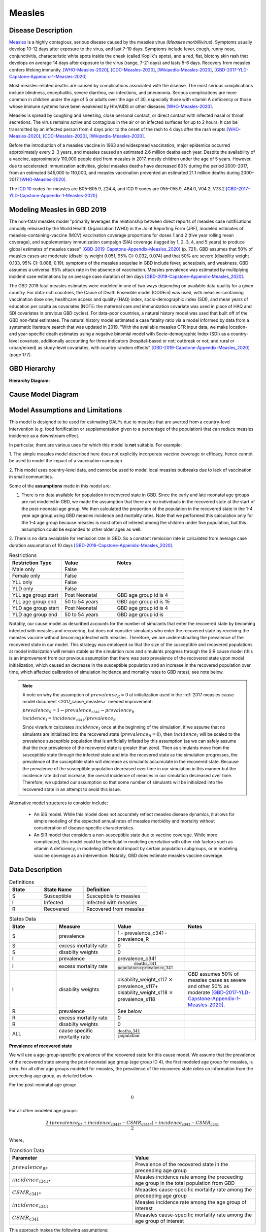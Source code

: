 .. _2020_cause_measles:

=======
Measles
=======

.. todo::
  Need to update all below to GBD 2020


Disease Description
-------------------

Measles_ is a highly contagious, serious disease caused by the measles virus
(*Measles morbillivirus*). Symptoms usually develop 10-12 days after exposure to
the virus, and last 7-10 days. Symptoms include fever, cough, runny nose,
conjunctivitis, characteristic white spots inside the cheek (called Koplik's
spots), and a red, flat, blotchy skin rash that develops on average 14 days
after exposure to the virus (range, 7-21 days) and lasts 5-6 days. Recovery from
measles confers lifelong immunity. [WHO-Measles-2020]_, [CDC-Measles-2020]_, [Wikipedia-Measles-2020]_,
[GBD-2017-YLD-Capstone-Appendix-1-Measles-2020]_

Most measles-related deaths are caused by complications associated with the
disease. The most serious complications include blindness, encephalitis, severe
diarrhea, ear infections, and pneumonia. Serious complications are more common
in children under the age of 5 or adults over the age of 30, especially those
with vitamin A deficiency or those whose immune systems have been weakened by
HIV/AIDS or other diseases [WHO-Measles-2020]_.

Measles is spread by coughing and sneezing, close personal contact, or direct
contact with infected nasal or throat secretions. The virus remains active and
contagious in the air or on infected surfaces for up to 2 hours. It can be
transmitted by an infected person from 4 days prior to the onset of the rash to
4 days after the rash erupts [WHO-Measles-2020]_, [CDC-Measles-2020]_, [Wikipedia-Measles-2020]_.

Before the introduction of a measles vaccine in 1963 and widespread vaccination,
major epidemics occurred approximately every 2–3 years, and measles caused an
estimated 2.6 million deaths each year. Despite the availability of a vaccine,
approximately 110,000 people died from measles in 2017, mostly children under
the age of 5 years. However, due to accelerated immunization activities, global
measles deaths have decreased 80% during the period 2000–2017, from an estimated
545,000 to  110,000, and measles vaccination prevented an estimated  21.1
million deaths during 2000–2017 [WHO-Measles-2020]_.

The `ICD 10`_ codes for measles are B05-B05.9, Z24.4, and ICD 9 codes are
055-055.9, 484.0, V04.2, V73.2 [GBD-2017-YLD-Capstone-Appendix-1-Measles-2020]_.

.. _measles: https://en.wikipedia.org/wiki/Measles
.. _ICD 10: https://en.wikipedia.org/wiki/ICD-10

.. todo::

   Add data about global vaccine coverage and efficacy. Perhaps start with these references:

   - https://www.who.int/gho/mdg/child_mortality/situation_trends_measles_immunization/en/

   - https://www.who.int/immunization/newsroom/measles-data-2019/en/


   Also perhaps note this recent New York Times article (Oct 31, 2019):

     `Measles Makes Your Immune System’s Memory Forget Defenses Against Other Illnesses <https://www.nytimes.com/2019/10/31/health/measles-vaccine-immune-system.html?action=click&amp;module=News&amp;pgtype=Homepage>`_:
     New research shows the virus can have devastating effects on the immune system that persist much longer than the illness itself.


Modeling Measles in GBD 2019
----------------------------

The non-fatal measles model "primarily leverages the relationship between direct reports of measles case notifications annually released by the World Health Organization (WHO) in the Joint Reporting Form (JRF), modeled estimates of measles-containing-vaccine (MCV) vaccination coverage proportions for doses 1 and 2 (five year rolling mean coverage), and supplementary immunization campaign (SIA) coverage (lagged by 1, 2, 3, 4, and 5 years) to produce global estimates of measles cases" [GBD-2019-Capstone-Appendix-Measles_2020]_ (p. 721). GBD assumes that 50% of measles cases are moderate (disability weight 0.051, 95% CI: 0.032, 0.074) and that 50% are severe (disability weight 0.133, 95% CI: 0.088, 0.19); symptoms of the measles sequelae in GBD include fever, aches/pain, and weakness. GBD assumes a universal 95% attack rate in the absence of vaccination. Measles prevalence was estimated by multiplying incident case estimations by an average case duration of ten days [GBD-2019-Capstone-Appendix-Measles_2020]_.

The GBD 2019 fatal measles estimates were modeled in one of two ways depending on available data quality for a given country. For data-rich countries, the Cause of Death Ensemble model (CODEm) was used, with measles-containing vaccination dose one, healthcare access and quality (HAQ) index, socio-demographic index (SDI), and mean years of education per capita as covariates (NOTE: the maternal care and immunization covariate was used in place of HAQ and SDI covariates in previous GBD cycles). For data-poor countries, a natural history model was used that built off of the GBD non-fatal estimates. The natural history model estimated a case fatality ratio via a model informed by data from a systematic literature search that was updated in 2019. "With the available measles CFR input data, we make location- and year-specific death estimates using a negative binomial model with Socio-demographic Index (SDI) as a country-level covariate, additionally accounting for three indicators (hospital-based or not; outbreak or not; and rural or urban/mixed) as study-level covariates, with country random effects" [GBD-2019-Capstone-Appendix-Measles_2020]_ (page 177).

.. todo::

   Describe enough of the data sources and modeling process to verify that even
   though  measles can lead to diarrhea or other causes that we include in our
   Vivarium models, we won't be double counting mortality and morbidity from
   these causes. For example, a death caused by diarrheal dehydration due to
   measles should be counted in the GBD as a death due to measles, not as a
   death due to diarrheal diseases.

   The relationship with vitamin A deficiency may also be important for our
   models.

   Make sure to check on measles sequelae as well. Our models so far have not paid much attention to the nonfatal side, but it looks like some of the complications can persist well after someone recovers from measles, so maybe that's important to think about.

GBD Hierarchy
-------------

**Hierarchy Diagram:**

.. image:: measles_gbd_hierarchy.svg
   :alt: Measles GBD hierarchy diagram
   

Cause Model Diagram
-------------------

.. image:: measles_cause_model.svg
   :width: 600
   :alt: Simple SIR Measles cause model diagram

Model Assumptions and Limitations
---------------------------------

This model is designed to be used for estimating DALYs due to measles that are
averted from a country-level intervention (e.g. food fortification or
supplementation given to a percentage of the population) that can reduce measles
incidence as a downstream effect.

In particular, there are various uses for which this model is **not** suitable.
For example:

1. The simple measles model described here does not explicitly incorporate
vaccine coverage or efficacy, hence cannot be used to model the impact of a
vaccination campaign.

2. This model uses country-level data, and cannot be used to model local measles
outbreaks due to lack of vaccination in small communities.

Some of the **assumptions** made in this model are:

1. There is no data available for population in recovered state in GBD. Since the early and late neonatal age groups are not modeled in GBD, we made the assumption that there are no individuals in the recovered state at the start of the post-neonatal age group. We then calculated the proportion of the population in the recovered state in the 1-4 year age group using GBD measles incidence and mortality rates. Note that we performed this calculation only for the 1-4 age group because measles is most often of interest among the children under five population, but this assumption could be expanded to other older ages as well.

2. There is no data avaialable for remission rate in GBD. So a constant remission rate is 
calculated from average case duration assumption of 10 days [GBD-2019-Capstone-Appendix-Measles_2020]_.

.. list-table:: Restrictions
   :widths: 15 15 20
   :header-rows: 1

   * - Restriction Type
     - Value
     - Notes
   * - Male only
     - False
     - 
   * - Female only
     - False
     - 
   * - YLL only
     - False
     - 
   * - YLD only
     - False
     - 
   * - YLL age group start
     - Post Neonatal
     - GBD age group id is 4
   * - YLL age group end
     - 50 to 54 years
     - GBD age group id is 15
   * - YLD age group start
     - Post Neonatal
     - GBD age group id is 4
   * - YLD age group end
     - 50 to 54 years
     - GBD age group id is 

Notably, our cause model as described accounts for the number of simulants that enter the recovered state by becoming infected with measles and recovering, but does not consider simulants who enter the recovered state by receiving the measles vaccine without becoming infected with measles. Therefore, we are underestimating the prevalence of the recovered state in our model. This strategy was employed so that the size of the susceptible and recovered populations at model initialization will remain stable as the simulation runs and simulants progress through the SIR cause model (this is an improvement from our previous assumption that there was zero prevalence of the recovered state upon model initialization, which caused an decrease in the susceptible population and an increase in the recovered population over time, which affected calibration of simulation incidence and mortality rates to GBD rates); see note below.

.. note::

	A note on why the assumption of :math:`prevalence_R = 0` at initialization used in the :ref:`2017 measles cause model document <2017_cause_measles>`  needed improvement:

	:math:`prevalence_S = 1 - prevalence_\text{c341} - prevalence_R`

	:math:`incidence_I = incidence_\text{c341} / prevalence_S`

	Since vivarium calculates :math:`incidence_I` once at the beginning of the simulation, if we assume that no simulants are initialized into the recovered state (:math:`prevalence_R = 0`), then :math:`incidence_I` will be scaled to the prevalence susceptible population that is artificially inflated by this assumption (as we can safely assume that the *true* prevalence of the recovered state is greater than zero). Then as simulants move from the susceptible state through the infected state and into the recovered state as the simulation progresses, the prevalence of the susceptible state will decrease as simulants accumulate in the recovered state. Because the prevalence of the susceptible population decreased over time in our simulation in this manner but the incidence rate did not increase, the overall incidence of measles in our simulation decreased over time. Therefore, we updated our assumption so that some number of simulants will be initialized into the recovered state in an attempt to avoid this issue.

Alternative model structures to consider include:

  - An SIS model. While this model does not accurately reflect measles disease dynamics, it allows for simple modeling of the expected annual rates of measles morbidity and mortality without consideration of disease-specific characteristics. 
  - An SIR model that considers a non-susceptible state due to vaccine coverage. While more complicated, this model could be beneficial in modeling correlation with other risk factors such as vitamin A deficiency, in modeling differential impact by certain population subgroups, or in modeling vaccine coverage as an intervention. Notably, GBD does estimate measles vaccine coverage.

.. todo::

   Describe more limitations and assumptions of the model as appropriate. For example,
   
   * There are 2 ways people can be in the "recovered" state - either they get measles and then recover, or 
     they get vaccinated and move directly into the "recovered" state without ever having the disease. 
     We should look into measles vaccination rates in the countries we're interested in (Nigeria, India, Ethiopia) 
     and compare this to the number of people who actually get measles. If the number of vaccinated people is much
     higher than the number who get the disease, then our assumption will have a smaller effect, because the few 
     people who enter the recovered state in our model will be be a small proportion of the total number of people
     in the recovered state, and the GBD incidence rate is already accounting for people who are "recovered" by vaccination.   
   * We should also look at the case fatality rate / excess mortality rate for measles, as this will also have an 
     impact on the effect of this assumption, as well as on our assumption of a constant remission rate.   
   * For our assumption of a constant remission rate (below), we should think about what the actual hazard function for 
     remission should look like (we should be able to get some idea about this from the disease description), and 
     estimate how replacing it with a constant rate will affect our results.
   * Also include about GBD's assumption of 50% of measles cases as moderate and other 50% as severe.

Data Description
----------------

.. list-table:: Definitions
   :widths: 15 20 30
   :header-rows: 1

   * - State
     - State Name
     - Definition
   * - S
     - Susceptible
     - Susceptible to measles
   * - I
     - Infected
     - Infected with measles
   * - R
     - Recovered
     - Recovered from measles

.. list-table:: States Data
   :widths: 20 25 30 30
   :header-rows: 1
   
   * - State
     - Measure
     - Value
     - Notes
   * - S
     - prevalence
     - 1 - prevalence_c341 - prevalence_R
     - 
   * - S
     - excess mortality rate
     - 0
     - 
   * - S
     - disabilty weights
     - 0
     -
   * - I
     - prevalence
     - prevalence_c341 
     - 
   * - I
     - excess mortality rate
     - :math:`\frac{\text{deaths_c341}}{\text{population} \times \text{prevalence_c341}}`
     - 
   * - I
     - disability weights
     - disability_weight_s117 :math:`\times` prevalence_s117+ disability_weight_s118 :math:`\times` prevalence_s118
     - GBD assumes 50% of measles cases as severe and other 50% as moderate [GBD-2017-YLD-Capstone-Appendix-1-Measles-2020]_.
   * - R
     - prevalence
     - See below
     - 
   * - R
     - excess mortality rate
     - 0
     - 
   * - R
     - disabilty weights
     - 0
     - 
   * - ALL
     - cause specific mortality rate
     - :math:`\frac{\text{deaths_c341}}{\text{population}}`
     - 

**Prevalence of recovered state**

We will use a age-group-specific prevalence of the recovered state for this cause model. We assume that the prevalence of the recovered state among the post-neonatal age group (age group ID 4), the first modeled age group for measles, is zero. For all other age groups modeled for measles, the prevalence of the recovered state relies on information from the preceeding age group, as detailed below.

For the post-neonatal age group:

.. math::

  0

For all other modeled age groups:

.. math::

   \frac{2 \cdot (prevalence_\text{R*} + incidence_\text{c341*} - CSMR_\text{c341*}) + incidence_\text{c341} - CSMR_\text{c341}}{2}

Where, 

.. list-table:: Transition Data
   :widths: 10 10
   :header-rows: 1
   
   * - Parameter
     - Value
   * - :math:`prevalence_\text{R*}`
     - Prevalence of the recovered state in the preceeding age group
   * - :math:`incidence_\text{c341*}`
     - Measles incidence rate among the preceeding age group in the total population from GBD
   * - :math:`CSMR_\text{c341*}`
     - Meaasles cause-specific mortality rate among the preceeding age group
   * - :math:`incidence_\text{c341}`
     - Measles incidence rate among the age group of interest
   * - :math:`CSMR_\text{c341}`
     - Meaasles cause-specific mortality rate among the age group of interest

This approach makes the following assumptions:

  - There is no difference in all cause mortality rates between the population susceptible to measles and the population recovered from measles
  - The prevalence of the recovered state for a given age group is equal to the average between the upper and lower bound of that age group
  - There are no recovered cases of measles prior to an age of 28 days

.. list-table:: Transition Data
   :widths: 10 10 10 30 30
   :header-rows: 1
   
   * - Transition
     - Source 
     - Sink 
     - Value
     - Notes
   * - i
     - S
     - I
     - :math:`\frac{\text{incidence_rate_c341}}{prevalence_S}`
     - 
   * - r
     - I
     - R
     - remission_rate_c341 :math:`= \frac{\text{365 person-days}}{\text{10 person-days} \times \text{1 year}}` :math:`= \frac{\text{36.5}}{\text{year}}`
     - GBD assumes average case duration as 10 days [GBD-2017-YLD-Capstone-Appendix-1-Measles-2020]_. So constant remission rate is approximated to this calculation. 


.. list-table:: Data Sources
   :widths: 20 25 25 25 25
   :header-rows: 1
   
   * - Measure
     - Sources
     - Decomp step
     - Description
     - Notes
   * - prevalence_c341
     - como
     - step5
     - Prevalence of cause measles
     - 
   * - deaths_c341
     - codcorrect
     - step5
     - Deaths from measles
     - 
   * - population
     - demography
     - step4
     - Mid-year population for given country
     - 
   * - incidence_rate_c341
     - como
     - step5
     - Incidence rate for measles
     - 
   * - remission_rate_c341
     - YLD appendix
     - n/a
     - Remission rate for measles
     - GBD assumes average case duration as 10 days [GBD-2017-YLD-Capstone-Appendix-1-Measles-2020]_. So constant remission rate is calculated from this assumption. 
   * - disability_weight_s{`sid`}
     - YLD appendix
     - n/a
     - Disability weights associated with each sequelae
     - 
   * - prevalence_s{`sid`}
     - como
     - step5
     - Prevalence of each sequelae
     - 

Validation Criteria
-------------------

Simulation results should replicate the GBD 2020 cause-specific mortality rate, incidence rate, and prevalence for all age/sex/location groups. Notably, these measures should be tracked over time in the simulation to ensure that simulation rates do not deviate from GBD rates as the simulation progresses.

References
----------

.. [WHO-Measles-2020] Measles Fact Sheet. World Health Organization, 9 May 2019.
   Retrieved 13 Nov 2019.
   https://www.who.int/news-room/fact-sheets/detail/measles

.. [CDC-Measles-2020] Chapter 13: Measles.
   :title:`Epidemiology and Prevention of Vaccine-Preventable Diseases
   (The Pink Book, 13th Edition)`.
   Centers for Disease Control and Prevention, 2015.
   Retrieved 13 Nov 2019.
   https://www.cdc.gov/vaccines/pubs/pinkbook/meas.html

.. [Wikipedia-Measles-2020] Measles. From Wikipedia, the Free Encyclopedia.
   Retrieved 13 Nov 2019.
   https://en.wikipedia.org/wiki/Measles

.. todo::

   update this cite to 2019

.. [GBD-2017-YLD-Capstone-Appendix-1-Measles-2020]
   Supplement to: `GBD 2017 Disease and Injury Incidence and Prevalence
   Collaborators. Global, regional, and national incidence, prevalence, and
   years lived with disability for 354 diseases and injuries for 195 countries
   and territories, 1990–2017: a systematic analysis for the Global Burden of
   Disease Study 2017. Lancet 2018; 392: 1789–858 <DOI for YLD Capstone_>`_
   (pp. 246-7)
   (Direct links to the YLD Appendix hosted on `Lancet.com <YLD appendix on Lancet.com_>`_ and `ScienceDirect <YLD appendix on ScienceDirect_>`_)
.. _YLD appendix on Lancet.com: https://www.thelancet.com/cms/10.1016/S0140-6736(18)32279-7/attachment/6db5ab28-cdf3-4009-b10f-b87f9bbdf8a9/mmc1.pdf
.. _YLD appendix on ScienceDirect: https://ars.els-cdn.com/content/image/1-s2.0-S0140673618322797-mmc1.pdf
.. _DOI for YLD Capstone: https://doi.org/10.1016/S0140-6736(18)32279-7

.. [GBD-2019-Capstone-Appendix-Measles_2020]
   Supplement 1 to: `GBD 2019 Diseases and Injuries Collaborators. Global burden of 369 diseases and injuries in 204 countries and territories, 1990–2019: a systematic analysis for the Global Burden of Disease Study 2019. Lancet 2019; 396: 1204–22 <DOI for GBD 2019 Capstone_>`_
   (pp. 176-177, 721-723)

   (Direct links to the GBD 2019 methods appendix hosted on `Lancet.com <https://www.thelancet.com/cms/10.1016/S0140-6736(20)30925-9/attachment/deb36c39-0e91-4057-9594-cc60654cf57f/mmc1.pdf>`_)

.. _DOI for GBD 2019 Capstone: https://doi.org/10.1016/S0140-6736(20)30925-9

